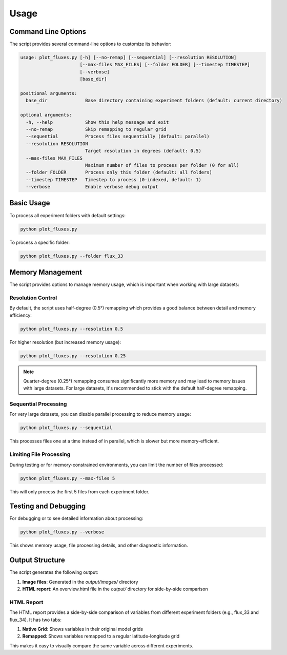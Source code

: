 =====
Usage
=====

Command Line Options
===================

The script provides several command-line options to customize its behavior:

.. code-block:: text

    usage: plot_fluxes.py [-h] [--no-remap] [--sequential] [--resolution RESOLUTION]
                          [--max-files MAX_FILES] [--folder FOLDER] [--timestep TIMESTEP]
                          [--verbose]
                          [base_dir]

    positional arguments:
      base_dir              Base directory containing experiment folders (default: current directory)

    optional arguments:
      -h, --help            Show this help message and exit
      --no-remap            Skip remapping to regular grid
      --sequential          Process files sequentially (default: parallel)
      --resolution RESOLUTION
                            Target resolution in degrees (default: 0.5)
      --max-files MAX_FILES
                            Maximum number of files to process per folder (0 for all)
      --folder FOLDER       Process only this folder (default: all folders)
      --timestep TIMESTEP   Timestep to process (0-indexed, default: 1)
      --verbose             Enable verbose debug output

Basic Usage
==========

To process all experiment folders with default settings:

.. code-block:: bash

    python plot_fluxes.py

To process a specific folder:

.. code-block:: bash

    python plot_fluxes.py --folder flux_33

Memory Management
================

The script provides options to manage memory usage, which is important when working with large datasets:

Resolution Control
-----------------

By default, the script uses half-degree (0.5°) remapping which provides a good balance between detail and memory efficiency:

.. code-block:: bash

    python plot_fluxes.py --resolution 0.5

For higher resolution (but increased memory usage):

.. code-block:: bash

    python plot_fluxes.py --resolution 0.25

.. note::
    Quarter-degree (0.25°) remapping consumes significantly more memory and may lead to memory issues with large datasets. For large datasets, it's recommended to stick with the default half-degree remapping.

Sequential Processing
--------------------

For very large datasets, you can disable parallel processing to reduce memory usage:

.. code-block:: bash

    python plot_fluxes.py --sequential

This processes files one at a time instead of in parallel, which is slower but more memory-efficient.

Limiting File Processing
-----------------------

During testing or for memory-constrained environments, you can limit the number of files processed:

.. code-block:: bash

    python plot_fluxes.py --max-files 5

This will only process the first 5 files from each experiment folder.

Testing and Debugging
====================

For debugging or to see detailed information about processing:

.. code-block:: bash

    python plot_fluxes.py --verbose

This shows memory usage, file processing details, and other diagnostic information.

Output Structure
===============

The script generates the following output:

1. **Image files**: Generated in the `output/images/` directory
2. **HTML report**: An overview.html file in the `output/` directory for side-by-side comparison

HTML Report
----------

The HTML report provides a side-by-side comparison of variables from different experiment folders (e.g., flux_33 and flux_34). It has two tabs:

1. **Native Grid**: Shows variables in their original model grids
2. **Remapped**: Shows variables remapped to a regular latitude-longitude grid

This makes it easy to visually compare the same variable across different experiments.
